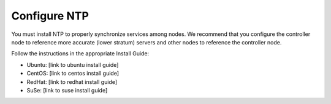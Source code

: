 
=============
Configure NTP
=============

You must install NTP to properly synchronize services among nodes.
We recommend that you configure the controller node
to reference more accurate (lower stratum) servers
and other nodes to reference the controller node.

Follow the instructions in the appropriate Install Guide:

- Ubuntu: [link to ubuntu install guide]
- CentOS: [link to centos install guide]
- RedHat: [link to redhat install guide]
- SuSe: [link to suse install guide]


